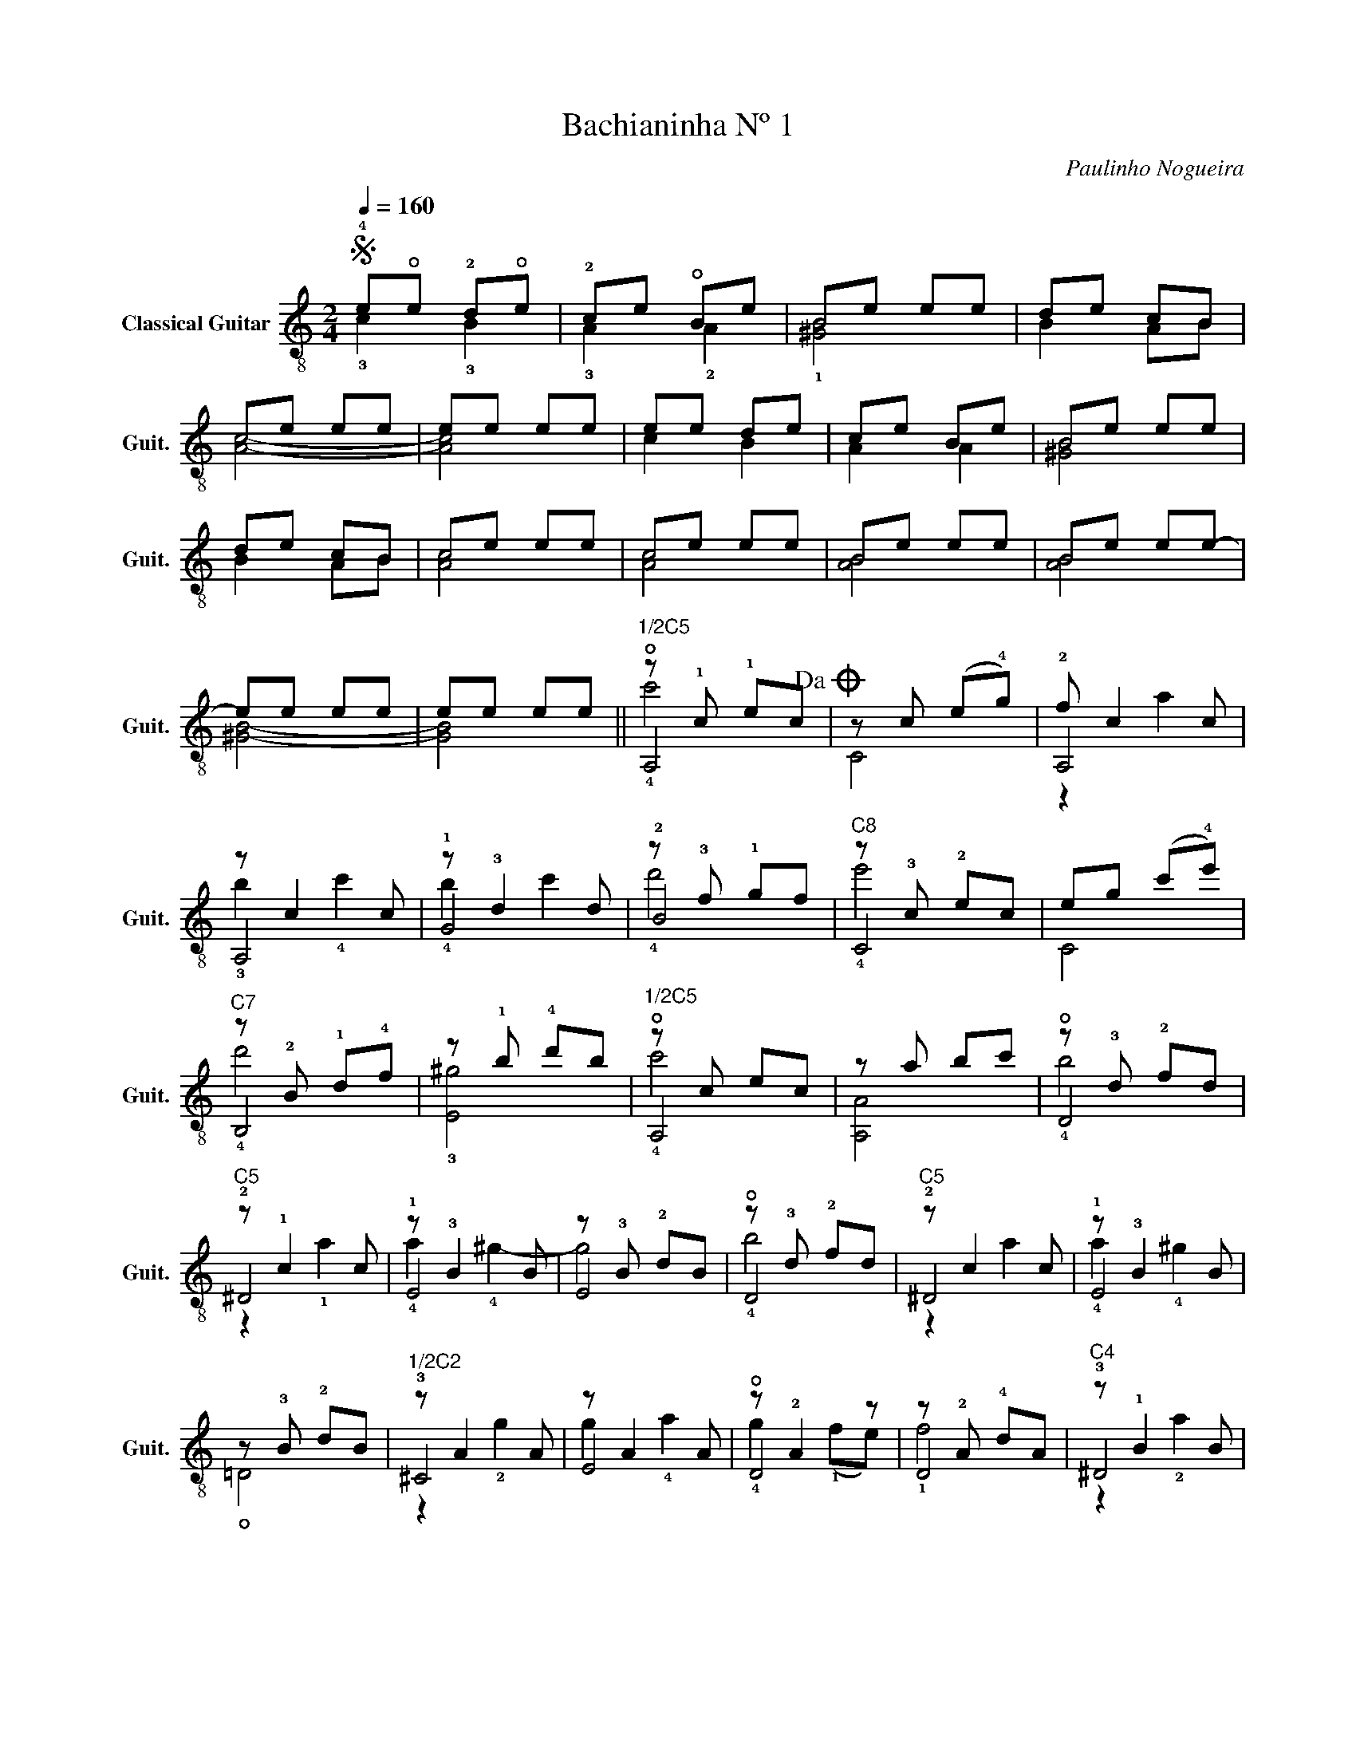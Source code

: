 X:1
T:Bachianinha Nº 1
C:Paulinho Nogueira
%%score ( 1 2 3 4 )
L:1/4
Q:1/4=160
M:2/4
I:linebreak $
K:C
V:1 treble-8 nm="Classical Guitar" snm="Guit."
L:1/8
V:2 treble-8 
V:3 treble-8 
V:4 treble-8 
V:1
S !4!e!open!e !2!d!open!e | !2!ce !open!Be | Be ee | de cB |$ ce ee | ee ee | ee de | ce Be | %8
 Be ee |$ de cB | ce ee | ce ee | Be ee | Be ee- |$ ee ee | ee ee ||"^1/2C5" z !1!c !1!ec!dacoda! | %17
 z c (e!4!g) | !2!f c2 c |$ z c2 c | z !3!d2 d | z !3!f !1!gf |"^C8" z !3!c !2!ec | eg (c'!4!e') |$ %24
"^C7" z !2!B !1!d!4!f | z !1!b !4!d'b |"^1/2C5" z c ec | z a bc' | z !3!d !2!fd |$"^C5" z !1!c2 c | %30
 z !3!B2 B | z !3!B !2!dB | z !3!d !2!fd |"^C5" z c2 c | z !3!B2 B |$ z !3!B !2!dB | %36
"^1/2C2" z A2 A | z A2 A | z !2!A2 z | z !2!A !4!dA |"^C4" z !1!B2 B |$ z B2 B | z !3!B2 B | %43
 !3!a2 !3!b2 |"^1/2C5" z c2 c |"^C3" z !2!c2 c | z !3!d2 d |$ z !3!A2 z | z !2!E !3!AE | %49
 z !2!E !1!^GE |: A,A ce | z !open!G !3!dG | z !open!G !1!c(!2!B,/A,/) |$ z !2!E !open!BE | %54
 z E AE | z !3!F !2!AF | z !3!F2 z | z D2 D :| !4!Ae ee!D.S.!!D.S.! |:$O z !open!e ee | z e ee | %61
 z e ee | z e ee | z !open!e ee | z !open!e2 e |$ z e ee | z e ee :| z !open!e ee | z e ee | %69
 z e ee | z e2 e |$ z e ee | z e ee | z e ee | z e2 e | z e ee |$ z e ee | z e ee | z e ee | %79
 z e ee | z e ee |$ z e ee | z e ee | z e ee | z e ee | z e ee |$ z e ee | z e ee | ee ee | %89
 z e ee | ee ee!D.S.! ||$ !2!E!3!A !1!cA!fine! | E!1!^G !4!dG | EA cA | E^G dG |"^rall." !1!c2 BA | %96
 !4!A3 !1!^G | !4!!3!!1![A,^CEA]4 |] %98
V:2
 !3!c !3!B | !3!A !2!A | !1![^GB]2 | B A/B/ |$ [Ac]2- | [Ac]2 | c B | A A | [^GB]2 |$ B A/B/ | %10
 [Ac]2 | [Ac]2 | [AB]2 | [AB]2 |$ [^GB]2- | [GB]2 || !open!A,2 | C2 | A,2 |$ A,2 | !1!G2 | !2!B2 | %22
 C2 | C2 |$ B,2 | !3![E^g]2 | !open!A,2 | [A,A]2 | !open!D2 |$ !2!^D2 | !1!E2 | E2 | !open!D2 | %33
 !2!^D2 | !1!E2 |$ !open!=D2 | !3!^C2 | E2 | !open!D2 | D2 | !3!^D2 |$ ^F2 | !1!E2 | %43
 !1!F/!2!B/ !1!^G/!2!d/ | !3!A2 | !1!C2 | !open!D2 |$ !2!B,2 | E,2 | E,2 |: A,2 | !1!B,2 | !3!C2 |$ %53
 !4!^G,2 | A,2 | !1!B,2 | !1!F,2 | E,2 :| [A,A]2 |:$ !4!!1![Bc]2 | !2![Ac]2 | [Bc]2 | [Ac]2 | %63
 !4!!1![AB]2 | !3![^GB] !2![^FB] |$ !3![^GB]2 | [^GB]2 :| !2!!1![FA]2 | !3![FB]2 | !4![Fc]2 | %70
 [FB] [FA] |$ !2!!3![EA]2 | [E^G]2 | [FA]2 | !4![FB] [FA] | [EA]2 |$ [E^G]2 | [E^G]2 | [E^G]2 | %79
 !open![D^G]2 | [D^G]2 |$ [D^G]2 | [D^G]2 | !2!!4![CB]2 | [CA]2 | [B,B]2 |$ [CA]2 | !2!!3![B,A]2- | %88
 [B,A]2 | [E,^G]2- | [E,G]2 ||$ x2 | x2 | x2 | x2 | !2!!3![A,EA]2 | !2!!3![E,B,E]2 | x2 |] %98
V:3
 x2 | x2 | x2 | x2 |$ x2 | x2 | x2 | x2 | x2 |$ x2 | x2 | x2 | x2 | x2 |$ x2 | x2 || !4!c'2 | x2 | %18
 z a |$ !3!b !4!c' | !4!b c' | !4!d'2 | !4!e'2 | x2 |$ !4!d'2 | x2 | !4!c'2 | x2 | !4!b2 |$ %29
 z !1!a | !4!a !4!^g- | g2 | !4!b2 | z a | !4!a !4!^g |$ x2 | z !2!g | g !4!a | !4!g (!1!f/e/) | %39
 !1!f2 | z !2!a |$ a !4!b | !4!a !4!^g | x2 | !4!c' !4!b | !3!a !4!b | !1!a !4!g |$ %47
 !1!f !open!e/!4!d/ | !1!c2 | B2 |: x2 | !4!g2 | !open!e z |$ !open!e2 | c2 | !4!d2 | %56
 !open!B"^C1" c/!4!d/ | !1!c2 :| x2 |:$ x2 | x2 | x2 | x2 | x2 | x2 |$ x2 | x2 :| x2 | x2 | x2 | %70
 x2 |$ x2 | x2 | x2 | x2 | x2 |$ x2 | x2 | x2 | x2 | x2 |$ x2 | x2 | x2 | x2 | x2 |$ x2 | x2 | x2 | %89
 x2 | x2 ||$ x2 | x2 | x2 | x2 | x2 | x2 | x2 |] %98
V:4
 x2 | x2 | x2 | x2 |$ x2 | x2 | x2 | x2 | x2 |$ x2 | x2 | x2 | x2 | x2 |$ x2 | x2 || x2 | x2 | %18
 x2 |$ x2 | x2 | x2 | x2 | x2 |$ x2 | x2 | x2 | x2 | x2 |$ x2 | x2 | x2 | x2 | x2 | x2 |$ x2 | x2 | %37
 x2 | x2 | x2 | x2 |$ x2 | x2 | x2 | x2 | x2 | x2 |$ x2 | x2 | x2 |: x2 | x2 | x2 |$ x2 | x2 | x2 | %56
 x2 | z B :| x2 |:$ x2 | x2 | x2 | x2 | x2 | x2 |$ x2 | x2 :| x2 | x2 | x2 | x2 |$ x2 | x2 | x2 | %74
 x2 | x2 |$ x2 | x2 | x2 | x2 | x2 |$ x2 | x2 | x2 | x2 | x2 |$ x2 | x2 | x2 | x2 | x2 ||$ x2 | %92
 x2 | x2 | x2 | x2 | x2 | x2 |] %98
